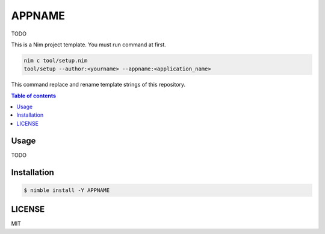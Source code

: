 ====
APPNAME
====

|nimble-version| |nimble-install| |gh-actions|

TODO

This is a Nim project template.
You must run command at first.

.. code-block:: shell

   nim c tool/setup.nim
   tool/setup --author:<yourname> --appname:<application_name>

This command replace and rename template strings of this repository.

.. contents:: Table of contents

Usage
=====

TODO

Installation
============

.. code-block:: shell

   $ nimble install -Y APPNAME

LICENSE
=======

MIT

.. |gh-actions| image:: https://github.com/jiro4989/APPNAME/workflows/build/badge.svg
   :target: https://github.com/jiro4989/APPNAME/actions
.. |nimble-version| image:: https://nimble.directory/ci/badges/APPNAME/version.svg
   :target: https://nimble.directory/ci/badges/APPNAME/nimdevel/output.html
.. |nimble-install| image:: https://nimble.directory/ci/badges/APPNAME/nimdevel/status.svg
   :target: https://nimble.directory/ci/badges/APPNAME/nimdevel/output.html
